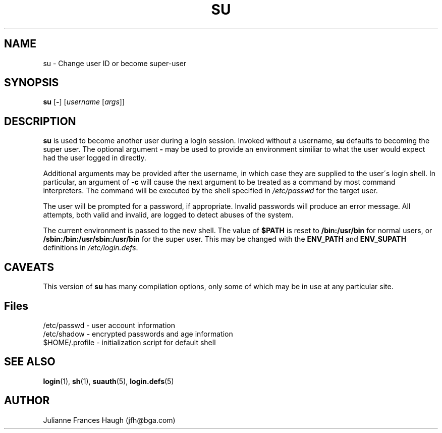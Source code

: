 .\" Copyright 1989 - 1990, Julianne Frances Haugh
.\" All rights reserved.
.\"
.\" Redistribution and use in source and binary forms, with or without
.\" modification, are permitted provided that the following conditions
.\" are met:
.\" 1. Redistributions of source code must retain the above copyright
.\"    notice, this list of conditions and the following disclaimer.
.\" 2. Redistributions in binary form must reproduce the above copyright
.\"    notice, this list of conditions and the following disclaimer in the
.\"    documentation and/or other materials provided with the distribution.
.\" 3. Neither the name of Julianne F. Haugh nor the names of its contributors
.\"    may be used to endorse or promote products derived from this software
.\"    without specific prior written permission.
.\"
.\" THIS SOFTWARE IS PROVIDED BY JULIE HAUGH AND CONTRIBUTORS ``AS IS'' AND
.\" ANY EXPRESS OR IMPLIED WARRANTIES, INCLUDING, BUT NOT LIMITED TO, THE
.\" IMPLIED WARRANTIES OF MERCHANTABILITY AND FITNESS FOR A PARTICULAR PURPOSE
.\" ARE DISCLAIMED.  IN NO EVENT SHALL JULIE HAUGH OR CONTRIBUTORS BE LIABLE
.\" FOR ANY DIRECT, INDIRECT, INCIDENTAL, SPECIAL, EXEMPLARY, OR CONSEQUENTIAL
.\" DAMAGES (INCLUDING, BUT NOT LIMITED TO, PROCUREMENT OF SUBSTITUTE GOODS
.\" OR SERVICES; LOSS OF USE, DATA, OR PROFITS; OR BUSINESS INTERRUPTION)
.\" HOWEVER CAUSED AND ON ANY THEORY OF LIABILITY, WHETHER IN CONTRACT, STRICT
.\" LIABILITY, OR TORT (INCLUDING NEGLIGENCE OR OTHERWISE) ARISING IN ANY WAY
.\" OUT OF THE USE OF THIS SOFTWARE, EVEN IF ADVISED OF THE POSSIBILITY OF
.\" SUCH DAMAGE.
.\"
.\"	$Id: su.1,v 1.5 1998/12/28 20:35:26 marekm Exp $
.\"
.TH SU 1
.SH NAME
su \- Change user ID or become super-user
.SH SYNOPSIS
.BR su " [" - ]
.RI [ username " [" args ]]
.SH DESCRIPTION
.B su
is used to become another user during a login session.
Invoked without a username, \fBsu\fR defaults to becoming
the super user.
The optional argument \fB\-\fR may be used to provide an
environment similiar to what the user would expect had
the user logged in directly.
.PP
Additional arguments may be provided after the username,
in which case they are supplied to the user\'s login shell.
In particular, an argument of \fB-c\fR will cause the
next argument to be treated as a command by most command
interpreters.
.\" The command will be executed under the shell specified by
.\" \fB$SHELL\fR, or if undefined, by the one specified in
.\" \fI/etc/passwd\fR.
.\" XXX - the above was not quite correct.  --marekm
The command will be executed by the shell specified in
\fI/etc/passwd\fR for the target user.
.PP
The user will be prompted for a password, if appropriate.
Invalid passwords will produce an error message.
All attempts, both valid and invalid, are logged to detect
abuses of the system.
.PP
The current environment is passed to the new shell.  The value of
\fB$PATH\fR is reset to \fB/bin:/usr/bin\fR for normal users, or
\fB/sbin:/bin:/usr/sbin:/usr/bin\fR for the super user.  This may be
changed with the \fBENV_PATH\fR and \fBENV_SUPATH\fR definitions in
\fI/etc/login.defs\fR.
.SH CAVEATS
.PP
This version of \fBsu\fR has many compilation options, only some of which
may be in use at any particular site.
.SH Files
/etc/passwd \- user account information
.br
/etc/shadow \- encrypted passwords and age information
.br
$HOME/.profile \- initialization script for default shell
.SH SEE ALSO
.BR login (1),
.BR sh (1),
.BR suauth (5),
.BR login.defs (5)
.SH AUTHOR
Julianne Frances Haugh (jfh@bga.com)
